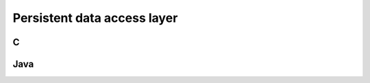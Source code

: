 .. _persistence:

============================
Persistent data access layer
============================

.. index::
    pair: Persistent resources; C

.. _C:

C
#

.. index::
    pair: Persistent resources; Java

.. _Java:

Java
####

